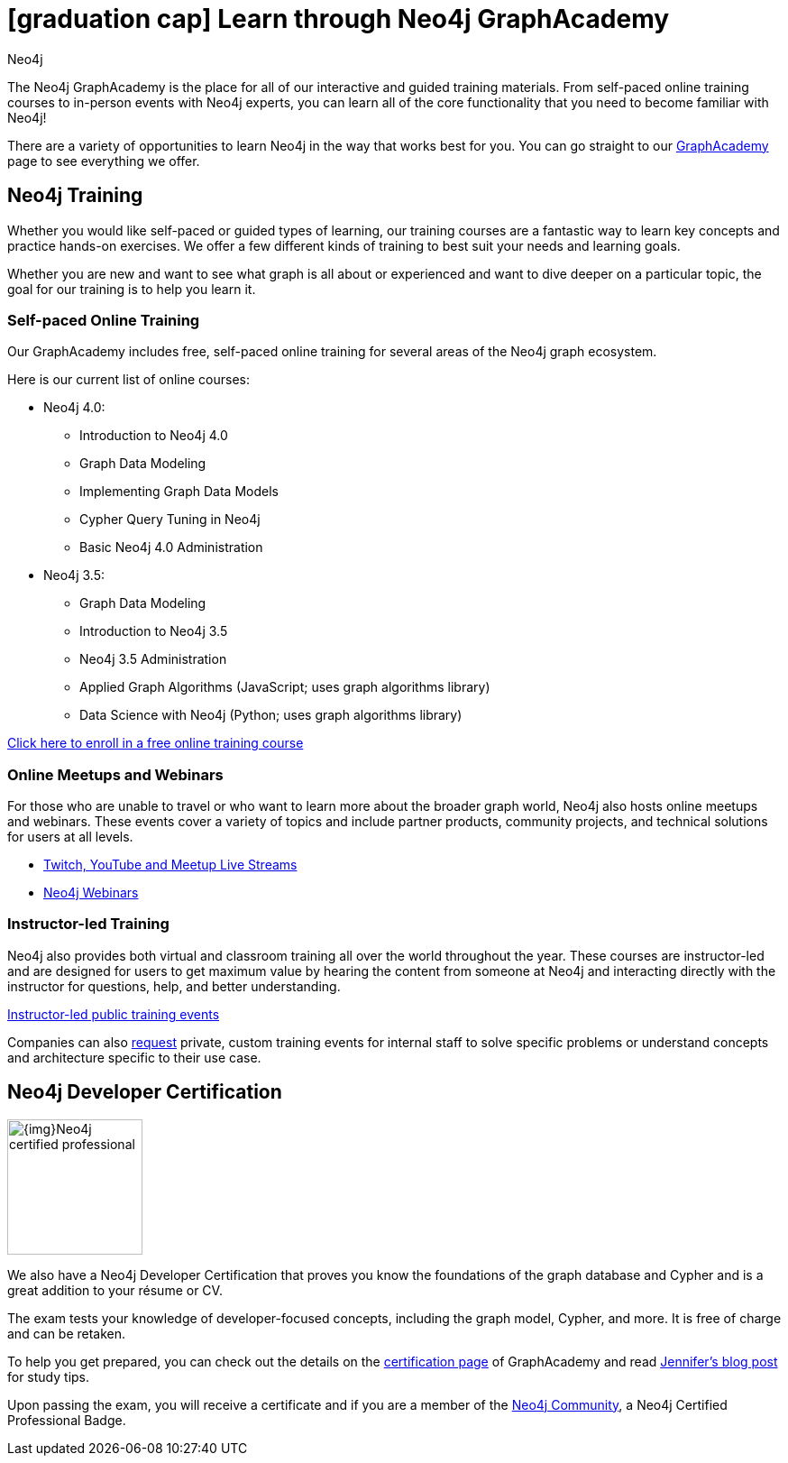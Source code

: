 //obsolete
= icon:graduation-cap[] Learn through Neo4j GraphAcademy
:level: Beginner
:page-level: Beginner
:author: Neo4j
:category: documentation
:tags: resources, graphacademy, training, certification, meetup

The Neo4j GraphAcademy is the place for all of our interactive and guided training materials.
From self-paced online training courses to in-person events with Neo4j experts, you can learn all of the core functionality that you need to become familiar with Neo4j!

There are a variety of opportunities to learn Neo4j in the way that works best for you.
You can go straight to our https://neo4j.com/graphacademy/[GraphAcademy^] page to see everything we offer.

[#neo4j-training]
== Neo4j Training

Whether you would like self-paced or guided types of learning, our training courses are a fantastic way to learn key concepts and practice hands-on exercises.
We offer a few different kinds of training to best suit your needs and learning goals.

Whether you are new and want to see what graph is all about or experienced and want to dive deeper on a particular topic, the goal for our training is to help you learn it.

=== Self-paced Online Training

Our GraphAcademy includes free, self-paced online training for several areas of the Neo4j graph ecosystem.

Here is our current list of online courses:

* Neo4j 4.0:
** Introduction to Neo4j 4.0
** Graph Data Modeling
** Implementing Graph Data Models
** Cypher Query Tuning in Neo4j
** Basic Neo4j 4.0 Administration
* Neo4j 3.5:
** Graph Data Modeling
** Introduction to Neo4j 3.5
** Neo4j 3.5 Administration
** Applied Graph Algorithms (JavaScript; uses graph algorithms library)
** Data Science with Neo4j (Python; uses graph algorithms library)

https://neo4j.com/graphacademy/online-training/[Click here to enroll in a free online training course^]

=== Online Meetups and Webinars

For those who are unable to travel or who want to learn more about the broader graph world, Neo4j also hosts online meetups and webinars.
These events cover a variety of topics and include partner products, community projects, and technical solutions for users at all levels.

* xref:online-meetup.adoc[Twitch, YouTube and Meetup Live Streams]
* https://neo4j.com/webinars/[Neo4j Webinars^]

=== Instructor-led Training

Neo4j also provides both virtual and classroom training all over the world throughout the year.
These courses are instructor-led and are designed for users to get maximum value by hearing the content from someone at Neo4j and interacting directly with the instructor for questions, help, and better understanding.

https://neo4j.com/events/world/training/[Instructor-led public training events^]

Companies can also mailto:training@neo4j.com[request] private, custom training events for internal staff to solve specific problems or understand concepts and architecture specific to their use case.

[#neo4j-certification]
== Neo4j Developer Certification

image::{img}Neo4j_certified_professional.jpeg[role="popup-link",float="right",width=150]

We also have a Neo4j Developer Certification that proves you know the foundations of the graph database and Cypher and is a great addition to your résume or CV.

The exam tests your knowledge of developer-focused concepts, including the graph model, Cypher, and more.
It is free of charge and can be retaken.

To help you get prepared, you can check out the details on the https://neo4j.com/graphacademy/neo4j-certification/[certification page^] of GraphAcademy and read https://medium.com/neo4j/neo4j-certification-how-to-pass-like-a-pro-eed6daa7c6f7[Jennifer's blog post^] for study tips.

Upon passing the exam, you will receive a certificate and if you are a member of the https://community.neo4j.com[Neo4j Community^], a Neo4j Certified Professional Badge.
